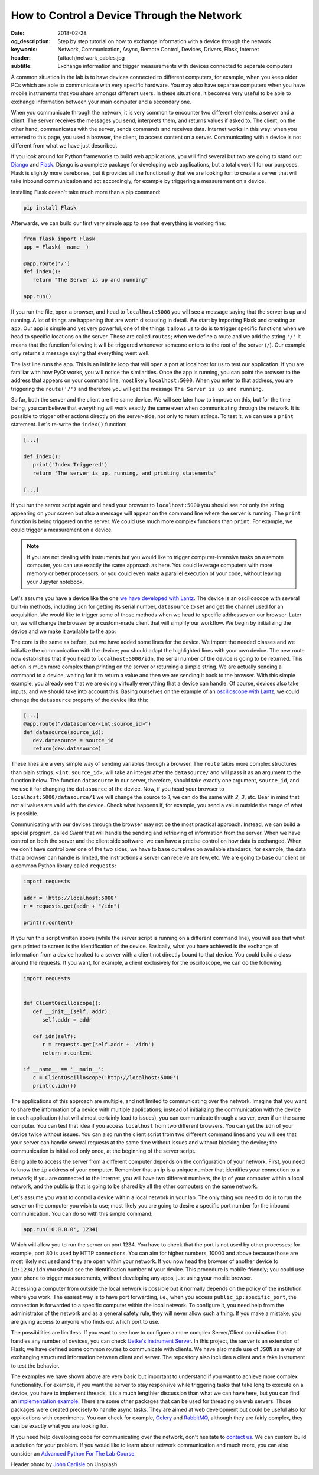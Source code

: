How to Control a Device Through the Network
===========================================

:date: 2018-02-28
:og_description: Step by step tutorial on how to exchange information with a device through the network
:keywords: Network, Communication, Async, Remote Control, Devices, Drivers, Flask, Internet
:header: {attach}network_cables.jpg
:subtitle: Exchange information and trigger measurements with devices connected to separate computers

A common situation in the lab is to have devices connected to different computers, for example, when you keep older PCs which are able to communicate with very specific hardware. You may also have separate computers when you have mobile instruments that you share amongst different users. In these situations, it becomes very useful to be able to exchange information between your main computer and a secondary one.

When you communicate through the network, it is very common to encounter two different elements: a server and a client. The server receives the messages you send, interprets them, and returns values if asked to. The client, on the other hand, communicates with the server, sends commands and receives data. Internet works in this way: when you entered to this page, you used a browser, the client, to access content on a server. Communicating with a device is not different from what we have just described.

If you look around for Python frameworks to build web applications, you will find several but two are going to stand out: `Django <https://www.djangoproject.com/>`_ and `Flask <http://flask.pocoo.org/>`_. Django is a complete package for developing web applications, but a total overkill for our purposes. Flask is slightly more barebones, but it provides all the functionality that we are looking for: to create a server that will take inbound communication and act accordingly, for example by triggering a measurement on a device.

Installing Flask doesn't take much more than a pip command:

.. code-block:: bash

   pip install Flask

Afterwards, we can build our first very simple app to see that everything is working fine:

.. code-block:: python

   from flask import Flask
   app = Flask(__name__)

   @app.route('/')
   def index():
      return "The Server is up and running"

   app.run()

If you run the file, open a browser, and head to ``localhost:5000`` you will see a message saying that the server is up and running. A lot of things are happening that are worth discussing in detail. We start by importing Flask and creating an ``app``. Our app is simple and yet very powerful; one of the things it allows us to do is to trigger specific functions when we head to specific locations on the server. These are called ``routes``; when we define a route and we add the string ``'/'`` it means that the function following it will be triggered whenever someone enters to the root of the server (``/``). Our example only returns a message saying that everything went well.

The last line runs the app. This is an infinite loop that will open a port at localhost for us to test our application. If you are familiar with how PyQt works, you will notice the similarities. Once the app is running, you can point the browser to the address that appears on your command line, most likely ``localhost:5000``. When you enter to that address, you are triggering the ``route('/')`` and therefore you will get the message ``The Server is up and running``.

So far, both the server and the client are the same device. We will see later how to improve on this, but for the time being, you can believe that everything will work exactly the same even when communicating through the network. It is possible to trigger other actions directly on the server-side, not only to return strings. To test it, we can use a ``print`` statement. Let's re-write the ``index()`` function:

.. code-block:: python

   [...]

   def index():
      print('Index Triggered')
      return 'The server is up, running, and printing statements'

   [...]

If you run the server script again and head your browser to ``localhost:5000`` you should see not only the string appearing on your screen but also a message will appear on the command line where the server is running. The ``print`` function is being triggered on the server. We could use much more complex functions than ``print``. For example, we could trigger a measurement on a device.

.. note:: If you are not dealing with instruments but you would like to trigger computer-intensive tasks on a remote computer, you can use exactly the same approach as here. You could leverage computers with more memory or better processors, or you could even make a parallel execution of your code, without leaving your Jupyter notebook.

Let's assume you have a device like the one `we have developed with Lantz <{filename}introducing_lantz.rst>`_. The device is an oscilloscope with several built-in methods, including ``idn`` for getting its serial number, ``datasource`` to set and get the channel used for an acquisition. We would like to trigger some of those methods when we head to specific addresses on our browser. Later on, we will change the browser by a custom-made client that will simplify our workflow. We begin by initializing the device and we make it available to the app:

.. code-block:: python
   :hl_lines: 2, 4

   from flask import Flask
   from devices import my_device

   dev = my_device.via_usb()

   app = Flask(__name__)

   @app.route('/idn')
   def idn():
      return dev.idn

   app.run()

The core is the same as before, but we have added some lines for the device. We import the needed classes and we initialize the communication with the device; you should adapt the highlighted lines with your own device. The new route now establishes that if you head to ``localhost:5000/idn``, the serial number of the device is going to be returned. This action is much more complex than printing on the server or returning a simple string. We are actually sending a command to a device, waiting for it to return a value and then we are sending it back to the browser. With this simple example, you already see that we are doing virtually everything that a device can handle. Of course, devices also take inputs, and we should take into account this. Basing ourselves on the example of an `oscilloscope with Lantz <{filename}introducing_lantz.rst>`_, we could change the ``datasource`` property of the device like this:

.. code-block:: python

   [...]
   @app.route("/datasource/<int:source_id>")
   def datasource(source_id):
      dev.datasource = source_id
      return(dev.datasource)

These lines are a very simple way of sending variables through a browser. The ``route`` takes more complex structures than plain strings. ``<int:source_id>``, will take an integer after the ``datasource/`` and will pass it as an argument to the function below. The function ``datasource`` in our server, therefore, should take exactly one argument, ``source_id``, and we use it for changing the ``datasource`` of the device. Now, if you head your browser to ``localhost:5000/datasource/1`` we will change the source to `1`, we can do the same with `2`, `3`, etc. Bear in mind that not all values are valid with the device. Check what happens if, for example, you send a value outside the range of what is possible.

Communicating with our devices through the browser may not be the most practical approach. Instead, we can build a special program, called `Client` that will handle the sending and retrieving of information from the server. When we have control on both the server and the client side software, we can have a precise control on how data is exchanged. When we don't have control over one of the two sides, we have to base ourselves on available standards; for example, the data that a browser can handle is limited, the instructions a server can receive are few, etc. We are going to base our client on a common Python library called ``requests``:

.. code-block:: python

   import requests

   addr = 'http://localhost:5000'
   r = requests.get(addr + "/idn")

   print(r.content)

If you run this script written above (while the server script is running on a different command line), you will see that what gets printed to screen is the identification of the device. Basically, what you have achieved is the exchange of information from a device hooked to a server with a client not directly bound to that device. You could build a class around the requests. If you want, for example, a client exclusively for the oscilloscope, we can do the following:

.. code-block:: python

   import requests


   def ClientOscilloscope():
      def __init__(self, addr):
         self.addr = addr

      def idn(self):
         r = requests.get(self.addr + '/idn')
         return r.content

   if __name__ == '__main__':
      c = ClientOscilloscope('http://localhost:5000')
      print(c.idn())

The applications of this approach are multiple, and not limited to communicating over the network. Imagine that you want to share the information of a device with multiple applications; instead of initializing the communication with the device in each application (that will almost certainly lead to issues), you can communicate through a server, even if on the same computer. You can test that idea if you access ``localhost`` from two different browsers. You can get the ``idn`` of your device twice without issues. You can also run the client script from two different command lines and you will see that your server can handle several requests at the same time without issues and without blocking the device; the communication is initialized only once, at the beginning of the server script.

Being able to access the server from a different computer depends on the configuration of your network. First, you need to know the ``ip`` address of your computer. Remember that an ip is a unique number that identifies your connection to a network; if you are connected to the Internet, you will have two different numbers, the ip of your computer within a local network, and the public ip that is going to be shared by all the other computers on the same network.

Let's assume you want to control a device within a local network in your lab. The only thing you need to do is to run the server on the computer you wish to use; most likely you are going to desire a specific port number for the inbound communication. You can do so with this simple command:

.. code-block:: python

   app.run('0.0.0.0', 1234)

Which will allow you to run the server on port 1234. You have to check that the port is not used by other processes; for example, port 80 is used by HTTP connections. You can aim for higher numbers, 10000 and above because those are most likely not used and they are open within your network. If you now head the browser of another device to ``ip:1234/idn`` you should see the identification number of your device. This procedure is mobile-friendly; you could use your phone to trigger measurements, without developing any apps, just using your mobile browser.

Accessing a computer from outside the local network is possible but it normally depends on the policy of the institution where you work. The easiest way is to have port forwarding, i.e., when you access ``public_ip:specific_port``, the connection is forwarded to a specific computer within the local network. To configure it, you need help from the administrator of the network and as a general safety rule, they will never allow such a thing. If you make a mistake, you are giving access to anyone who finds out which port to use.

The possibilities are limitless. If you want to see how to configure a more complex Server/Client combination that handles any number of devices, you can check `Uetke's Instrument Server <https://github.com/uetke/UUServer>`_. In this project, the server is an extension of Flask; we have defined some common routes to communicate with clients. We have also made use of ``JSON`` as a way of exchanging structured information between client and server. The repository also includes a client and a fake instrument to test the behavior.

The examples we have shown above are very basic but important to understand if you want to achieve more complex functionality. For example, if you want the server to stay responsive while triggering tasks that take long to execute on a device, you have to implement threads. It is a much lengthier discussion than what we can have here, but you can find an `implementation example <https://github.com/uetke/UUServer/blob/master/instserver/server.py>`_. There are some other packages that can be used for threading on web servers. Those packages were created precisely to handle async tasks. They are aimed at web development but could be useful also for applications with experiments. You can check for example, `Celery <http://docs.celeryproject.org/en/latest/>`_ and `RabbitMQ <https://www.rabbitmq.com>`_, although they are fairly complex, they can be exactly what you are looking for.

If you need help developing code for communicating over the network, don't hesitate to `contact us <https://www.uetke.com/contact>`_. We can custom build a solution for your problem. If you would like to learn about network communication and much more, you can also consider an `Advanced Python For The Lab Course <https://www.uetke.com/courses/advanced/>`_.

Header photo by `John Carlisle <https://unsplash.com/photos/l090uFWoPaI?utm_source=unsplash&utm_medium=referral&utm_content=creditCopyText>`_ on Unsplash